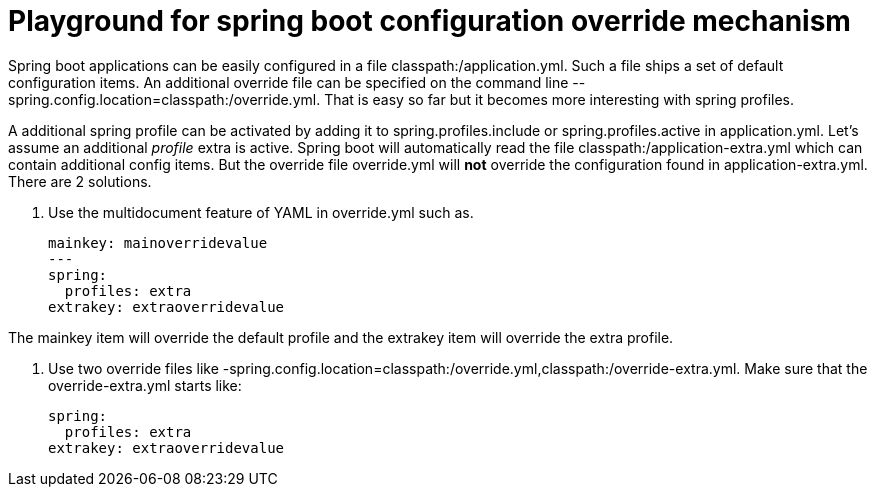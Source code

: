 = Playground for spring boot configuration override mechanism

Spring boot applications can be easily configured in a file classpath:/application.yml.
Such a file ships a set of default configuration items.
An additional override file can be specified on the command line --spring.config.location=classpath:/override.yml.
That is easy so far but it becomes more interesting with spring profiles.

A additional spring profile can be activated by adding it to spring.profiles.include or spring.profiles.active in application.yml.
Let's assume an additional _profile_ extra is active.
Spring boot will automatically read the file classpath:/application-extra.yml which can contain additional config items.
But the override file override.yml will *not* override the configuration found in application-extra.yml.
There are 2 solutions.

1. Use the multidocument feature of YAML in override.yml such as.

    mainkey: mainoverridevalue
    ---
    spring:
      profiles: extra
    extrakey: extraoverridevalue

The mainkey item will override the default profile and the extrakey item will override the extra profile.

2. Use two override files like -spring.config.location=classpath:/override.yml,classpath:/override-extra.yml.
Make sure that the override-extra.yml starts like:

    spring:
      profiles: extra
    extrakey: extraoverridevalue

